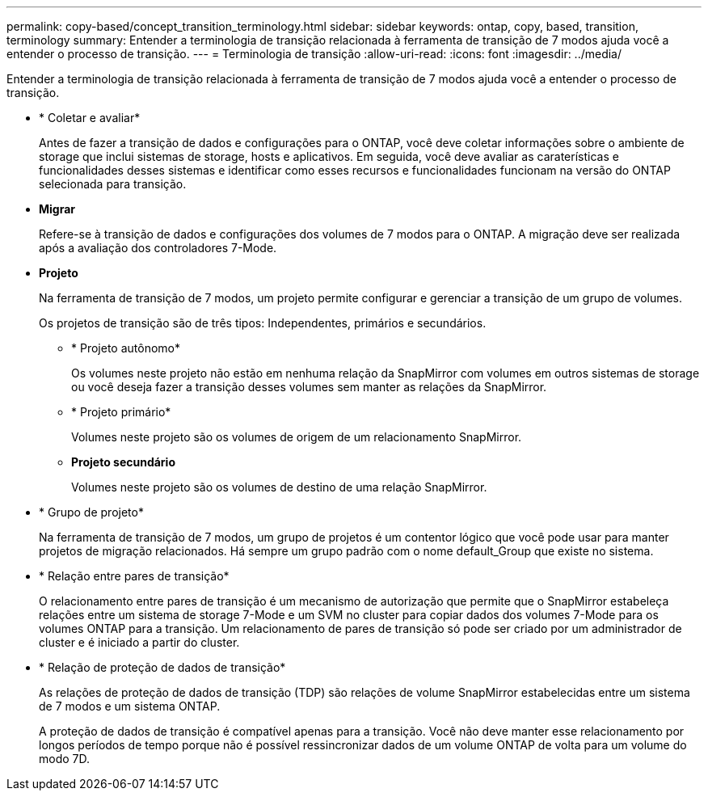 ---
permalink: copy-based/concept_transition_terminology.html 
sidebar: sidebar 
keywords: ontap, copy, based, transition, terminology 
summary: Entender a terminologia de transição relacionada à ferramenta de transição de 7 modos ajuda você a entender o processo de transição. 
---
= Terminologia de transição
:allow-uri-read: 
:icons: font
:imagesdir: ../media/


[role="lead"]
Entender a terminologia de transição relacionada à ferramenta de transição de 7 modos ajuda você a entender o processo de transição.

* * Coletar e avaliar*
+
Antes de fazer a transição de dados e configurações para o ONTAP, você deve coletar informações sobre o ambiente de storage que inclui sistemas de storage, hosts e aplicativos. Em seguida, você deve avaliar as caraterísticas e funcionalidades desses sistemas e identificar como esses recursos e funcionalidades funcionam na versão do ONTAP selecionada para transição.

* *Migrar*
+
Refere-se à transição de dados e configurações dos volumes de 7 modos para o ONTAP. A migração deve ser realizada após a avaliação dos controladores 7-Mode.

* *Projeto*
+
Na ferramenta de transição de 7 modos, um projeto permite configurar e gerenciar a transição de um grupo de volumes.

+
Os projetos de transição são de três tipos: Independentes, primários e secundários.

+
** * Projeto autônomo*
+
Os volumes neste projeto não estão em nenhuma relação da SnapMirror com volumes em outros sistemas de storage ou você deseja fazer a transição desses volumes sem manter as relações da SnapMirror.

** * Projeto primário*
+
Volumes neste projeto são os volumes de origem de um relacionamento SnapMirror.

** *Projeto secundário*
+
Volumes neste projeto são os volumes de destino de uma relação SnapMirror.



* * Grupo de projeto*
+
Na ferramenta de transição de 7 modos, um grupo de projetos é um contentor lógico que você pode usar para manter projetos de migração relacionados. Há sempre um grupo padrão com o nome default_Group que existe no sistema.

* * Relação entre pares de transição*
+
O relacionamento entre pares de transição é um mecanismo de autorização que permite que o SnapMirror estabeleça relações entre um sistema de storage 7-Mode e um SVM no cluster para copiar dados dos volumes 7-Mode para os volumes ONTAP para a transição. Um relacionamento de pares de transição só pode ser criado por um administrador de cluster e é iniciado a partir do cluster.

* * Relação de proteção de dados de transição*
+
As relações de proteção de dados de transição (TDP) são relações de volume SnapMirror estabelecidas entre um sistema de 7 modos e um sistema ONTAP.

+
A proteção de dados de transição é compatível apenas para a transição. Você não deve manter esse relacionamento por longos períodos de tempo porque não é possível ressincronizar dados de um volume ONTAP de volta para um volume do modo 7D.



